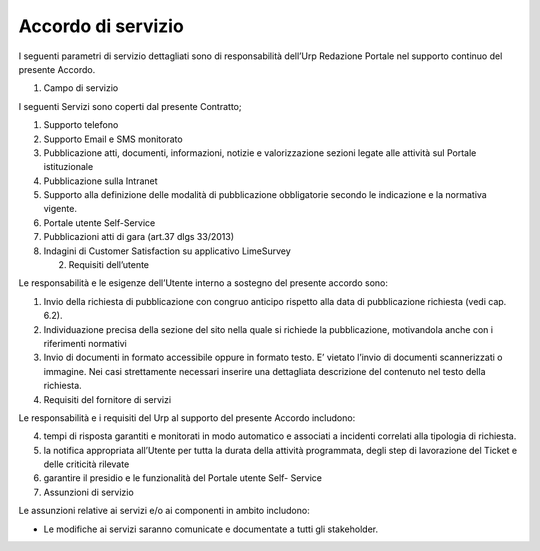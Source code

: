 Accordo di servizio
===================

I seguenti parametri di servizio dettagliati sono di responsabilità dell’Urp Redazione Portale nel supporto continuo del presente Accordo.

1. Campo di servizio

I seguenti Servizi sono coperti dal presente Contratto;

1. Supporto telefono
2. Supporto Email e SMS monitorato
3. Pubblicazione atti, documenti, informazioni, notizie e valorizzazione sezioni legate alle attività sul Portale istituzionale
4. Pubblicazione sulla Intranet
5. Supporto alla definizione delle modalità di pubblicazione obbligatorie secondo le indicazione e la normativa vigente.
6. Portale utente Self-Service
7. Pubblicazioni atti di gara (art.37 dlgs 33/2013)
8. Indagini di Customer Satisfaction su applicativo LimeSurvey

   2. Requisiti dell’utente

Le responsabilità e le esigenze dell’Utente interno a sostegno del presente accordo sono:

1. Invio della richiesta di pubblicazione con congruo anticipo rispetto alla data di pubblicazione richiesta (vedi cap. 6.2).
2. Individuazione precisa della sezione del sito nella quale si richiede la pubblicazione, motivandola anche con i riferimenti normativi
3. Invio di documenti in formato accessibile oppure in formato testo. E’ vietato l’invio di documenti scannerizzati o immagine. Nei casi strettamente necessari inserire una dettagliata descrizione del contenuto nel testo della richiesta.
4. Requisiti del fornitore di servizi

Le responsabilità e i requisiti del Urp al supporto del presente Accordo includono:

4. tempi di risposta garantiti e monitorati in modo automatico e associati a incidenti correlati alla tipologia di richiesta.
5. la notifica appropriata all’Utente per tutta la durata della attività programmata, degli step di lavorazione del Ticket e delle criticità rilevate
6. garantire il presidio e le funzionalità del Portale utente Self- Service
7. Assunzioni di servizio

Le assunzioni relative ai servizi e/o ai componenti in ambito includono:

-  Le modifiche ai servizi saranno comunicate e documentate a tutti gli stakeholder.